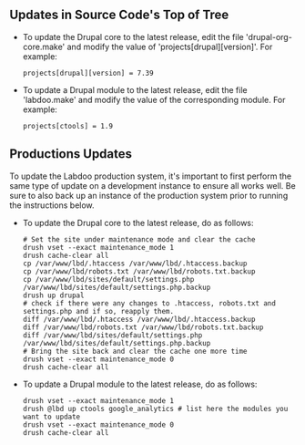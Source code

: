 ** Updates in Source Code's Top of Tree

  - To update the Drupal core to the latest release, edit the file 'drupal-org-core.make' and modify the value of 'projects[drupal][version]'. For example:

    #+BEGIN_EXAMPLE
    projects[drupal][version] = 7.39
    #+END_EXAMPLE

  - To update a Drupal module to the latest release, edit the file 'labdoo.make' and modify the value of the corresponding module. For example:

    #+BEGIN_EXAMPLE
    projects[ctools] = 1.9
    #+END_EXAMPLE

** Productions Updates

  To update the Labdoo production system, it's important to first perform the same type of update on a development instance to ensure all works well. 
  Be sure to also back up an instance of the production system prior to running the instructions below.

  - To update the Drupal core to the latest release, do as follows:

    #+BEGIN_EXAMPLE
    # Set the site under maintenance mode and clear the cache
    drush vset --exact maintenance_mode 1
    drush cache-clear all
    cp /var/www/lbd/.htaccess /var/www/lbd/.htaccess.backup
    cp /var/www/lbd/robots.txt /var/www/lbd/robots.txt.backup
    cp /var/www/lbd/sites/default/settings.php /var/www/lbd/sites/default/settings.php.backup
    drush up drupal
    # check if there were any changes to .htaccess, robots.txt and settings.php and if so, reapply them.
    diff /var/www/lbd/.htaccess /var/www/lbd/.htaccess.backup
    diff /var/www/lbd/robots.txt /var/www/lbd/robots.txt.backup
    diff /var/www/lbd/sites/default/settings.php /var/www/lbd/sites/default/settings.php.backup
    # Bring the site back and clear the cache one more time
    drush vset --exact maintenance_mode 0
    drush cache-clear all 
    #+END_EXAMPLE

  - To update a Drupal module to the latest release, do as follows:

    #+BEGIN_EXAMPLE
    drush vset --exact maintenance_mode 1
    drush @lbd up ctools google_analytics # list here the modules you want to update
    drush vset --exact maintenance_mode 0
    drush cache-clear all
    #+END_EXAMPLE

